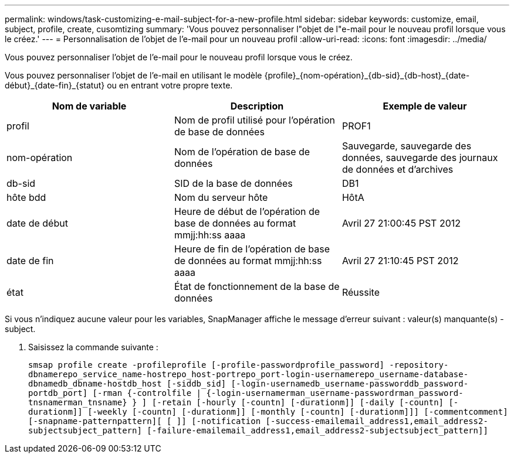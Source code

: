 ---
permalink: windows/task-customizing-e-mail-subject-for-a-new-profile.html 
sidebar: sidebar 
keywords: customize, email, subject, profile, create, cusomtizing 
summary: 'Vous pouvez personnaliser l"objet de l"e-mail pour le nouveau profil lorsque vous le créez.' 
---
= Personnalisation de l'objet de l'e-mail pour un nouveau profil
:allow-uri-read: 
:icons: font
:imagesdir: ../media/


[role="lead"]
Vous pouvez personnaliser l'objet de l'e-mail pour le nouveau profil lorsque vous le créez.

Vous pouvez personnaliser l'objet de l'e-mail en utilisant le modèle \{profile}_\{nom-opération}_\{db-sid}_\{db-host}_\{date-début}_\{date-fin}_\{statut} ou en entrant votre propre texte.

|===
| Nom de variable | Description | Exemple de valeur 


 a| 
profil
 a| 
Nom de profil utilisé pour l'opération de base de données
 a| 
PROF1



 a| 
nom-opération
 a| 
Nom de l'opération de base de données
 a| 
Sauvegarde, sauvegarde des données, sauvegarde des journaux de données et d'archives



 a| 
db-sid
 a| 
SID de la base de données
 a| 
DB1



 a| 
hôte bdd
 a| 
Nom du serveur hôte
 a| 
HôtA



 a| 
date de début
 a| 
Heure de début de l'opération de base de données au format mmjj:hh:ss aaaa
 a| 
Avril 27 21:00:45 PST 2012



 a| 
date de fin
 a| 
Heure de fin de l'opération de base de données au format mmjj:hh:ss aaaa
 a| 
Avril 27 21:10:45 PST 2012



 a| 
état
 a| 
État de fonctionnement de la base de données
 a| 
Réussite

|===
Si vous n'indiquez aucune valeur pour les variables, SnapManager affiche le message d'erreur suivant : valeur(s) manquante(s) -subject.

. Saisissez la commande suivante :
+
`smsap profile create -profileprofile [-profile-passwordprofile_password] -repository-dbnamerepo_service_name-hostrepo_host-portrepo_port-login-usernamerepo_username-database-dbnamedb_dbname-hostdb_host [-siddb_sid] [-login-usernamedb_username-passworddb_password-portdb_port] [-rman {-controlfile | {-login-usernamerman_username-passwordrman_password-tnsnamerman_tnsname} } ] [-retain [-hourly [-countn] [-durationm]] [-daily [-countn] [-durationm]] [-weekly [-countn] [-durationm]] [-monthly [-countn] [-durationm]]] [-commentcomment][-snapname-patternpattern][ [ ]] [-notification [-success-emailemail_address1,email_address2-subjectsubject_pattern] [-failure-emailemail_address1,email_address2-subjectsubject_pattern]]`


